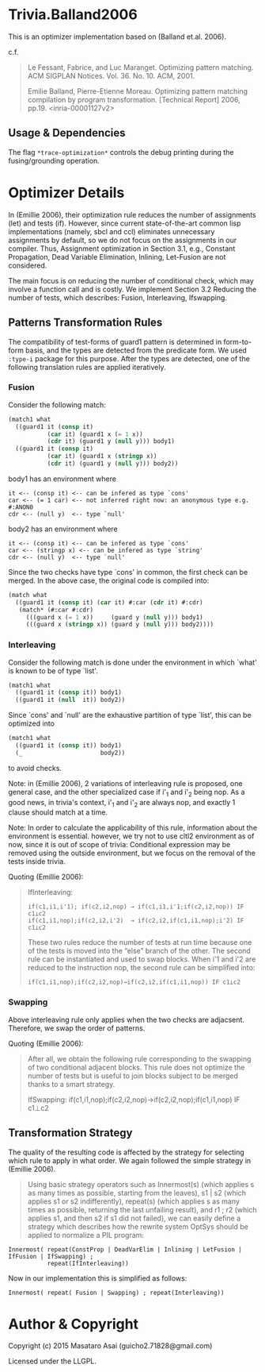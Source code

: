 
* Trivia.Balland2006

This is an optimizer implementation based on (Balland et.al. 2006).

c.f.

#+BEGIN_QUOTE
Le Fessant, Fabrice, and Luc Maranget. Optimizing pattern matching.
ACM SIGPLAN Notices. Vol. 36. No. 10. ACM, 2001.

Emilie Balland, Pierre-Etienne Moreau. Optimizing pattern matching compilation by program
transformation. [Technical Report] 2006, pp.19. <inria-00001127v2>
#+END_QUOTE

** Usage & Dependencies

The flag =*trace-optimization*= controls the debug printing during the fusing/grounding operation.

* Optimizer Details

In (Emillie 2006), their optimization rule reduces the number of
assignments (let) and tests (if).  However, since current state-of-the-art
common lisp implementations (namely, sbcl and ccl) eliminates unnecessary
assignments by default, so we do not focus on the assignments in our compiler.
Thus, Assignment optimization in Section
3.1, e.g., Constant Propagation, Dead Variable Elimination, Inlining,
Let-Fusion are not considered.

The main focus is on reducing the number of conditional check, which may
involve a function call and is costly.  We implement Section 3.2 Reducing
the number of tests, which describes: Fusion, Interleaving, Ifswapping.

** Patterns Transformation Rules

The compatibility of test-forms of guard1 pattern is determined in
form-to-form basis, and the types are detected from the predicate form.
We used =:type-i= package for this purpose. After the types are detected,
one of the following translation rules are applied iteratively.

*** Fusion

Consider the following match:

#+BEGIN_SRC lisp
(match1 what
  ((guard1 it (consp it)
           (car it) (guard1 x (= 1 x))
           (cdr it) (guard1 y (null y))) body1)
  ((guard1 it (consp it)
           (car it) (guard1 x (stringp x))
           (cdr it) (guard1 y (null y))) body2))
#+END_SRC

body1 has an environment where

: it <-- (consp it) <-- can be infered as type `cons'
: car <-- (= 1 car) <-- not inferred right now: an anonymous type e.g. #:ANON0
: cdr <-- (null y)  <-- type `null'

body2 has an environment where

: it <-- (consp it) <-- can be infered as type `cons'
: car <-- (stringp x) <-- can be infered as type `string'
: cdr <-- (null y)  <-- type `null'

Since the two checks have type `cons' in common, the first check can be
merged. In the above case, the original code is compiled into:


#+BEGIN_SRC lisp
(match what
  ((guard1 it (consp it) (car it) #:car (cdr it) #:cdr)
   (match* (#:car #:cdr)
     (((guard x (= 1 x))     (guard y (null y))) body1)
     (((guard x (stringp x)) (guard y (null y))) body2))))
#+END_SRC

*** Interleaving

Consider the following match is done under the environment in which `what' is known to be of type `list'.

#+BEGIN_SRC lisp
(match1 what
  ((guard1 it (consp it)) body1)
  ((guard1 it (null  it)) body2))
#+END_SRC

Since `cons' and `null' are the exhaustive partition of type `list', this can be optimized into

#+BEGIN_SRC lisp
(match1 what
  ((guard1 it (consp it)) body1)
  (_                      body2))
#+END_SRC

to avoid checks.

Note: in (Emillie 2006), 2 variations of interleaving rule is proposed, one
general case, and the other specialized case if i'_1 and i'_2 being nop.
As a good news, in trivia's context, i'_1 and i'_2 are always nop, and
exactly 1 clause should match at a time.

Note: In order to calculate the applicability of this rule, information about
the environment is essential.  however, we try not to use cltl2
environment as of now, since it is out of scope of trivia: Conditional
expression may be removed using the outside environment, but we focus on
the removal of the tests inside trivia.

Quoting (Emillie 2006):

#+BEGIN_QUOTE
IfInterleaving:

: if(c1,i1,i'1); if(c2,i2,nop) → if(c1,i1,i'1;if(c2,i2,nop)) IF c1⊥c2
: if(c1,i1,nop);if(c2,i2,i'2)  → if(c2,i2,if(c1,i1,nop);i'2) IF c1⊥c2

These two rules reduce the number of tests at run time because one of the tests is
moved into the “else” branch of the other. The second rule can be instantiated and used
to swap blocks. When i'1 and i'2 are reduced to the instruction nop, the second rule can be
simplified into:

: if(c1,i1,nop);if(c2,i2,nop)→if(c2,i2,if(c1,i1,nop)) IF c1⊥c2
#+END_QUOTE

*** Swapping

Above interleaving rule only applies when the two checks are
adjacsent. Therefore, we swap the order of patterns.

Quoting (Emillie 2006):
 
#+BEGIN_QUOTE
After all, we obtain the following rule corresponding to the swapping of two conditional
adjacent blocks. This rule does not optimize the number of tests but is useful to join blocks
subject to be merged thanks to a smart strategy.

IfSwapping: if(c1,i1,nop);if(c2,i2,nop)→if(c2,i2,nop);if(c1,i1,nop) IF c1⊥c2
#+END_QUOTE

** Transformation Strategy

The quality of the resulting code is affected by the strategy for selecting
which rule to apply in what order. We again followed the simple strategy in
(Emillie 2006).

#+BEGIN_QUOTE
Using basic strategy operators such as Innermost(s) (which applies s as many times as
possible, starting from the leaves), s1 | s2 (which applies s1 or s2 indifferently), repeat(s)
(which applies s as many times as possible, returning the last unfailing result), and r1 ; r2
(which applies s1, and then s2 if s1 did not failed), we can easily define a strategy which
describes how the rewrite system OptSys should be applied to normalize a PIL program:
#+END_QUOTE

: Innermost( repeat(ConstProp | DeadVarElim | Inlining | LetFusion | IfFusion | IfSwapping) ;
:            repeat(IfInterleaving))

Now in our implementation this is simplified as follows:

: Innermost( repeat( Fusion | Swapping) ; repeat(Interleaving))




* Author & Copyright

Copyright (c) 2015 Masataro Asai (guicho2.71828@gmail.com)

Licensed under the LLGPL.
